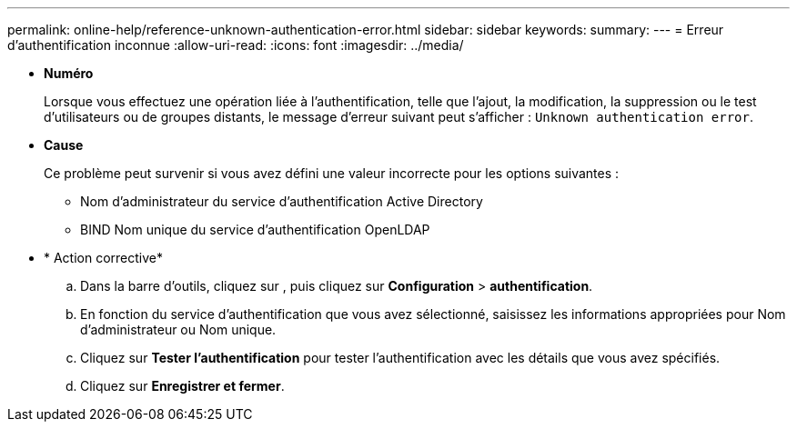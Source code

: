 ---
permalink: online-help/reference-unknown-authentication-error.html 
sidebar: sidebar 
keywords:  
summary:  
---
= Erreur d'authentification inconnue
:allow-uri-read: 
:icons: font
:imagesdir: ../media/


* *Numéro*
+
Lorsque vous effectuez une opération liée à l'authentification, telle que l'ajout, la modification, la suppression ou le test d'utilisateurs ou de groupes distants, le message d'erreur suivant peut s'afficher : `Unknown authentication error`.

* *Cause*
+
Ce problème peut survenir si vous avez défini une valeur incorrecte pour les options suivantes :

+
** Nom d'administrateur du service d'authentification Active Directory
** BIND Nom unique du service d'authentification OpenLDAP


* * Action corrective*
+
.. Dans la barre d'outils, cliquez sur *image:../media/clusterpage-settings-icon.gif[""]*, puis cliquez sur *Configuration* > *authentification*.
.. En fonction du service d'authentification que vous avez sélectionné, saisissez les informations appropriées pour Nom d'administrateur ou Nom unique.
.. Cliquez sur *Tester l'authentification* pour tester l'authentification avec les détails que vous avez spécifiés.
.. Cliquez sur *Enregistrer et fermer*.



